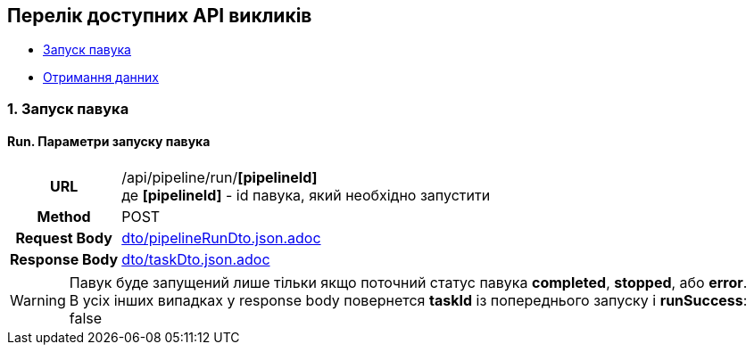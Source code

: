 [#api]
== Перелік доступних API викликів

* link:++#run-pipeline++[Запуск павука]
* link:++#pipeline-data++[Отримання данних]

[#run-pipeline]
=== 1. Запуск павука

==== Run. Параметри запуску павука

[cols="h,5a"]
|===
| URL
| /api/pipeline/run/*[pipelineId]* +
де *[pipelineId]* - id павука, який необхідно запустити

| Method
| POST

| Request Body
| include::dto/pipelineRunDto.json.adoc[]

| Response Body
| include::dto/taskDto.json.adoc[]
|===

WARNING: Павук буде запущений лише тільки якщо поточний статус павука *completed*, *stopped*, або *error*. +
В усіх інших випадках у response body повернется *taskId* із попереднього запуску і *runSuccess*: false